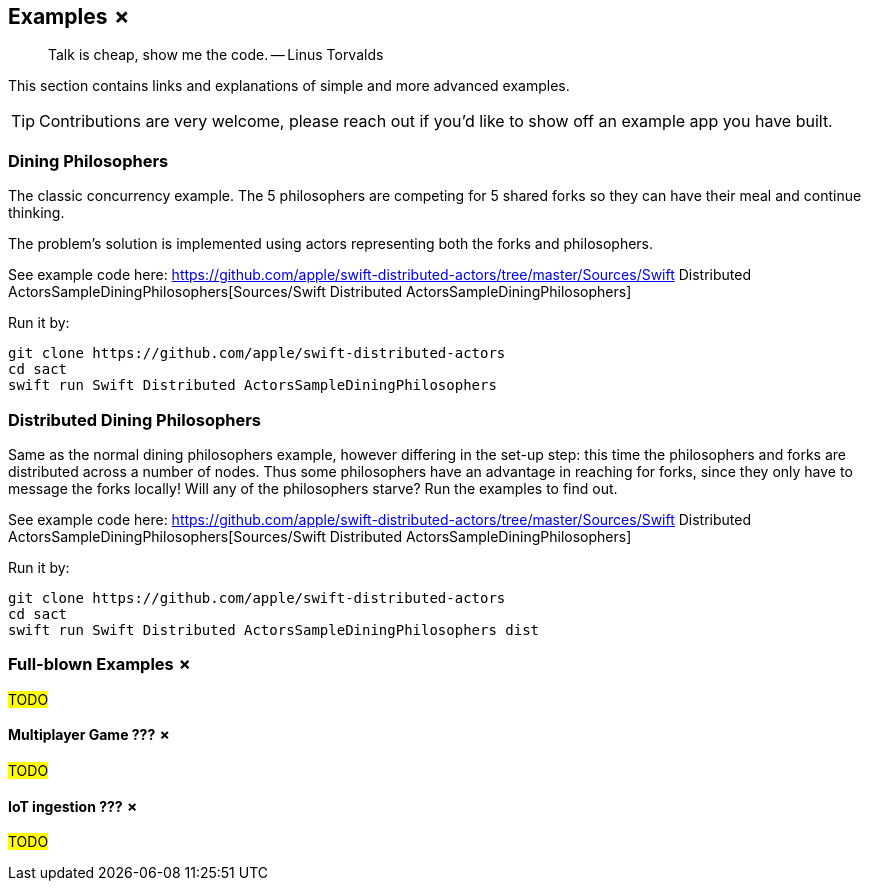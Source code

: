
== Examples ✗

> Talk is cheap, show me the code. -- Linus Torvalds

This section contains links and explanations of simple and more advanced examples.

TIP: Contributions are very welcome, please reach out if you'd like to show off an example app you have built.

=== Dining Philosophers

The classic concurrency example.
The 5 philosophers are competing for 5 shared forks so they can have their meal and continue thinking.

The problem's solution is implemented using actors representing both the forks and philosophers.

See example code here: https://github.com/apple/swift-distributed-actors/tree/master/Sources/Swift Distributed ActorsSampleDiningPhilosophers[Sources/Swift Distributed ActorsSampleDiningPhilosophers]

Run it by:

[source]
----
git clone https://github.com/apple/swift-distributed-actors
cd sact
swift run Swift Distributed ActorsSampleDiningPhilosophers
----


=== Distributed Dining Philosophers

Same as the normal dining philosophers example, however differing in the set-up step: this time the philosophers and forks
are distributed across a number of nodes. Thus some philosophers have an advantage in reaching for forks, since they only
have to message the forks locally! Will any of the philosophers starve? Run the examples to find out.

See example code here: https://github.com/apple/swift-distributed-actors/tree/master/Sources/Swift Distributed ActorsSampleDiningPhilosophers[Sources/Swift Distributed ActorsSampleDiningPhilosophers]

Run it by:

[source]
----
git clone https://github.com/apple/swift-distributed-actors
cd sact
swift run Swift Distributed ActorsSampleDiningPhilosophers dist
----

=== Full-blown Examples ✗

#TODO#

==== Multiplayer Game ??? ✗

#TODO#

==== IoT ingestion ??? ✗

#TODO#
